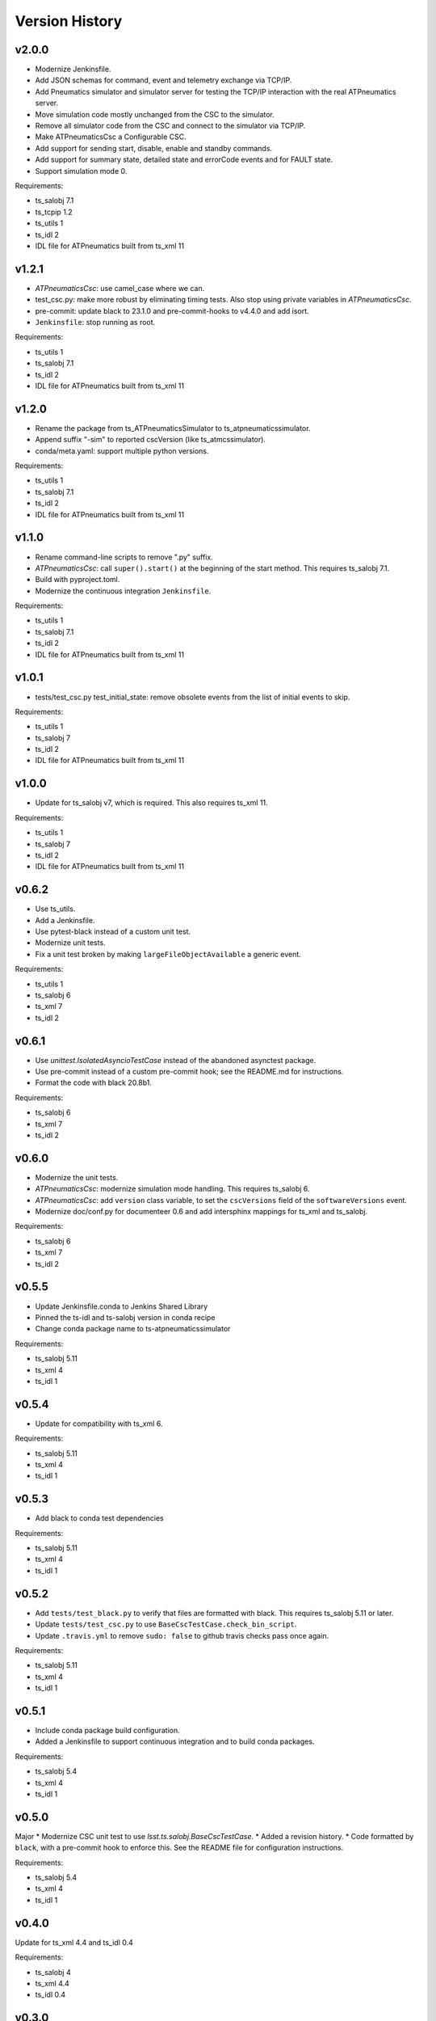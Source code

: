 .. py:currentmodule:: lsst.ts.atpneumaticssimulator

.. _lsst.ts.atpneumaticssimulator.version_history:

###############
Version History
###############

v2.0.0
------

* Modernize Jenkinsfile.
* Add JSON schemas for command, event and telemetry exchange via TCP/IP.
* Add Pneumatics simulator and simulator server for testing the TCP/IP interaction with the real ATPneumatics server.
* Move simulation code mostly unchanged from the CSC to the simulator.
* Remove all simulator code from the CSC and connect to the simulator via TCP/IP.
* Make ATPneumaticsCsc a Configurable CSC.
* Add support for sending start, disable, enable and standby commands.
* Add support for summary state, detailed state and errorCode events and for FAULT state.
* Support simulation mode 0.

Requirements:

* ts_salobj 7.1
* ts_tcpip 1.2
* ts_utils 1
* ts_idl 2
* IDL file for ATPneumatics built from ts_xml 11

v1.2.1
------

* `ATPneumaticsCsc`: use camel_case where we can.
* test_csc.py: make more robust by eliminating timing tests.
  Also stop using private variables in `ATPneumaticsCsc`.
* pre-commit: update black to 23.1.0 and pre-commit-hooks to v4.4.0 and add isort.
* ``Jenkinsfile``: stop running as root.

Requirements:

* ts_utils 1
* ts_salobj 7.1
* ts_idl 2
* IDL file for ATPneumatics built from ts_xml 11

v1.2.0
------

* Rename the package from ts_ATPneumaticsSimulator to ts_atpneumaticssimulator.
* Append suffix "-sim" to reported cscVersion (like ts_atmcssimulator).
* conda/meta.yaml: support multiple python versions.

Requirements:

* ts_utils 1
* ts_salobj 7.1
* ts_idl 2
* IDL file for ATPneumatics built from ts_xml 11

v1.1.0
------

* Rename command-line scripts to remove ".py" suffix.
* `ATPneumaticsCsc`: call ``super().start()`` at the beginning of the start method.
  This requires ts_salobj 7.1.
* Build with pyproject.toml.
* Modernize the continuous integration ``Jenkinsfile``.

Requirements:

* ts_utils 1
* ts_salobj 7.1
* ts_idl 2
* IDL file for ATPneumatics built from ts_xml 11

v1.0.1
------

* tests/test_csc.py test_initial_state: remove obsolete events from the list of initial events to skip.

Requirements:

* ts_utils 1
* ts_salobj 7
* ts_idl 2
* IDL file for ATPneumatics built from ts_xml 11

v1.0.0
------

* Update for ts_salobj v7, which is required.
  This also requires ts_xml 11.

Requirements:

* ts_utils 1
* ts_salobj 7
* ts_idl 2
* IDL file for ATPneumatics built from ts_xml 11

v0.6.2
------

* Use ts_utils.
* Add a Jenkinsfile.
* Use pytest-black instead of a custom unit test.
* Modernize unit tests.
* Fix a unit test broken by making ``largeFileObjectAvailable`` a generic event.

Requirements:

* ts_utils 1
* ts_salobj 6
* ts_xml 7
* ts_idl 2

v0.6.1
------

* Use `unittest.IsolatedAsyncioTestCase` instead of the abandoned asynctest package.
* Use pre-commit instead of a custom pre-commit hook; see the README.md for instructions.
* Format the code with black 20.8b1.

Requirements:

* ts_salobj 6
* ts_xml 7
* ts_idl 2

v0.6.0
------

* Modernize the unit tests.
* `ATPneumaticsCsc`: modernize simulation mode handling.
  This requires ts_salobj 6.
* `ATPneumaticsCsc`: add ``version`` class variable, to set the ``cscVersions`` field of the ``softwareVersions`` event.
* Modernize doc/conf.py for documenteer 0.6 and add intersphinx mappings for ts_xml and ts_salobj.

Requirements:

* ts_salobj 6
* ts_xml 7
* ts_idl 2

v0.5.5
------

* Update Jenkinsfile.conda to Jenkins Shared Library
* Pinned the ts-idl and ts-salobj version in conda recipe
* Change conda package name to ts-atpneumaticssimulator

Requirements:

* ts_salobj 5.11
* ts_xml 4
* ts_idl 1

v0.5.4
------

* Update for compatibility with ts_xml 6.

Requirements:

* ts_salobj 5.11
* ts_xml 4
* ts_idl 1

v0.5.3
------

* Add black to conda test dependencies

Requirements:

* ts_salobj 5.11
* ts_xml 4
* ts_idl 1

v0.5.2
------

* Add ``tests/test_black.py`` to verify that files are formatted with black.
  This requires ts_salobj 5.11 or later.
* Update ``tests/test_csc.py`` to use ``BaseCscTestCase.check_bin_script``.
* Update ``.travis.yml`` to remove ``sudo: false`` to github travis checks pass once again.

Requirements:

* ts_salobj 5.11
* ts_xml 4
* ts_idl 1


v0.5.1
------

* Include conda package build configuration.
* Added a Jenkinsfile to support continuous integration and to build conda packages.

Requirements:

* ts_salobj 5.4
* ts_xml 4
* ts_idl 1

v0.5.0
------

Major * Modernize CSC unit test to use `lsst.ts.salobj.BaseCscTestCase`.
* Added a revision history.
* Code formatted by ``black``, with a pre-commit hook to enforce this. See the README file for configuration instructions.

Requirements:

* ts_salobj 5.4
* ts_xml 4
* ts_idl 1

v0.4.0
------

Update for ts_xml 4.4 and ts_idl 0.4

Requirements:

* ts_salobj 4
* ts_xml 4.4
* ts_idl 0.4

v0.3.0
------

Update for dds salobj

Requirements:

* ts_salobj 4
* ts_xml
* ts_idl

v0.2.0
------

Updated for changes to the ATPneumatics XML

Requirements:

* ts_xml develop commit 3470860 (2019-02-08) or later
* ts_salobj 3.8

v0.1.0
------

First release

Requirements:

* ts_salobj 3.7
* ts_idl
